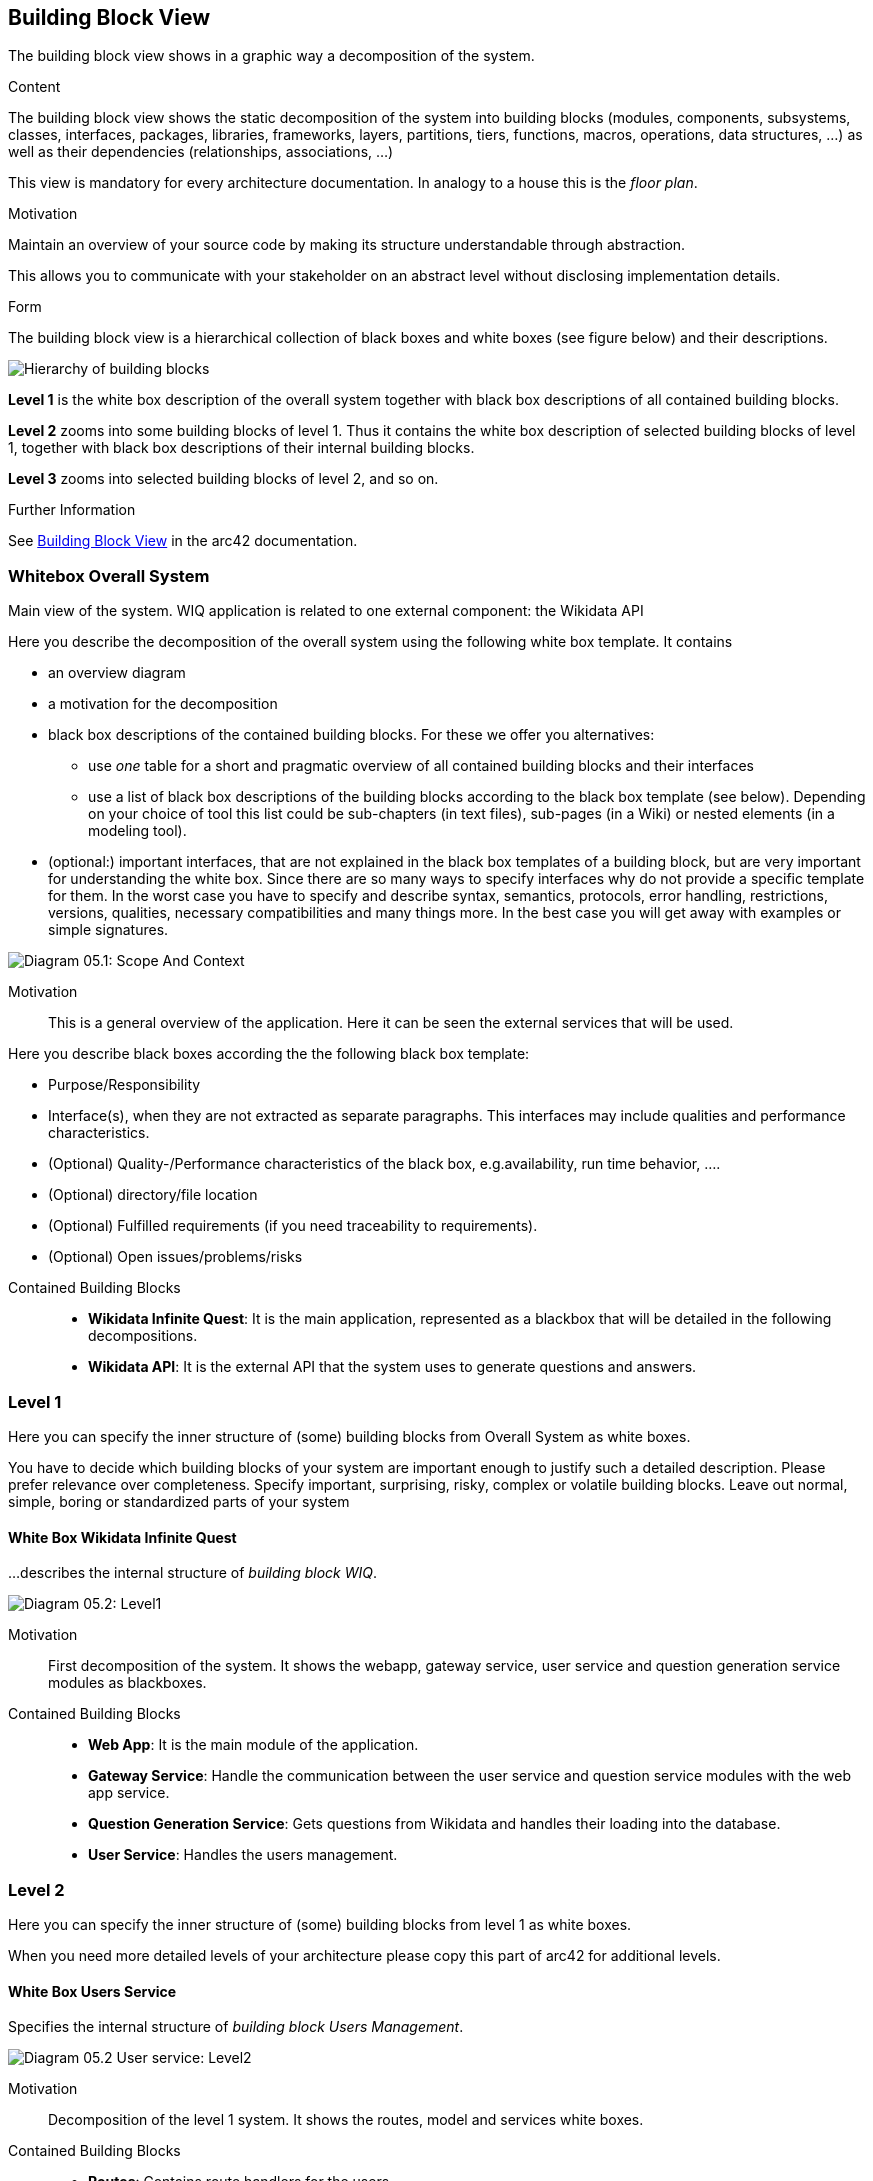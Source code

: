 ifndef::imagesdir[:imagesdir: ../images]

[[section-building-block-view]]

== Building Block View
The building block view shows in a graphic way a decomposition of the system. 

[role="arc42help"]
****
.Content
The building block view shows the static decomposition of the system into building blocks (modules, components, subsystems, classes, interfaces, packages, libraries, frameworks, layers, partitions, tiers, functions, macros, operations, data structures, ...) as well as their dependencies (relationships, associations, ...)

This view is mandatory for every architecture documentation.
In analogy to a house this is the _floor plan_.

.Motivation
Maintain an overview of your source code by making its structure understandable through
abstraction.

This allows you to communicate with your stakeholder on an abstract level without disclosing implementation details.

.Form
The building block view is a hierarchical collection of black boxes and white boxes
(see figure below) and their descriptions.

image::05_building_blocks-EN.png["Hierarchy of building blocks"]

*Level 1* is the white box description of the overall system together with black
box descriptions of all contained building blocks.

*Level 2* zooms into some building blocks of level 1.
Thus it contains the white box description of selected building blocks of level 1, together with black box descriptions of their internal building blocks.

*Level 3* zooms into selected building blocks of level 2, and so on.


.Further Information

See https://docs.arc42.org/section-5/[Building Block View] in the arc42 documentation.

****

=== Whitebox Overall System

Main view of the system. WIQ application is related to one external component: the Wikidata API

[role="arc42help"]
****
Here you describe the decomposition of the overall system using the following white box template. It contains

 * an overview diagram
 * a motivation for the decomposition
 * black box descriptions of the contained building blocks. For these we offer you alternatives:

   ** use _one_ table for a short and pragmatic overview of all contained building blocks and their interfaces
   ** use a list of black box descriptions of the building blocks according to the black box template (see below).
   Depending on your choice of tool this list could be sub-chapters (in text files), sub-pages (in a Wiki) or nested elements (in a modeling tool).


 * (optional:) important interfaces, that are not explained in the black box templates of a building block, but are very important for understanding the white box.
Since there are so many ways to specify interfaces why do not provide a specific template for them.
 In the worst case you have to specify and describe syntax, semantics, protocols, error handling,
 restrictions, versions, qualities, necessary compatibilities and many things more.
In the best case you will get away with examples or simple signatures.

****

image:05_scope_and_context.png["Diagram 05.1: Scope And Context"]

Motivation::

This is a general overview of the application. Here it can be seen the external services that will be used.

[role="arc42help"]
****
Here you describe black boxes
according the the following black box template:

* Purpose/Responsibility
* Interface(s), when they are not extracted as separate paragraphs. This interfaces may include qualities and performance characteristics.
* (Optional) Quality-/Performance characteristics of the black box, e.g.availability, run time behavior, ....
* (Optional) directory/file location
* (Optional) Fulfilled requirements (if you need traceability to requirements).
* (Optional) Open issues/problems/risks

****

Contained Building Blocks::
* **Wikidata Infinite Quest**: It is the main application, represented as a blackbox that will be detailed in the following decompositions. 
* **Wikidata API**: It is the external API that the system uses to generate questions and answers.

=== Level 1

[role="arc42help"]
****
Here you can specify the inner structure of (some) building blocks from Overall System as white boxes.

You have to decide which building blocks of your system are important enough to justify such a detailed description.
Please prefer relevance over completeness. Specify important, surprising, risky, complex or volatile building blocks.
Leave out normal, simple, boring or standardized parts of your system
****

==== White Box Wikidata Infinite Quest

[role="arc42help"]
****
...describes the internal structure of _building block WIQ_.
****

image:05_level1.png["Diagram 05.2: Level1"]

Motivation::

First decomposition of the system. It shows the webapp, gateway service, user service and question generation service modules as blackboxes.

Contained Building Blocks::
* **Web App**: It is the main module of the application. 
* **Gateway Service**: Handle the communication between the user service and question service modules with the web app service.
* **Question Generation Service**: Gets questions from Wikidata and handles their loading into the database.
* **User Service**: Handles the users management.

=== Level 2

[role="arc42help"]
****
Here you can specify the inner structure of (some) building blocks from level 1 as white boxes.

When you need more detailed levels of your architecture please copy this
part of arc42 for additional levels.
****
==== White Box Users Service

[role="arc42help"]
****
Specifies the internal structure of _building block Users Management_.
****

image:05_level2_userService.png["Diagram 05.2 User service: Level2"]

Motivation::

Decomposition of the level 1 system. It shows the routes, model and services white boxes.

Contained Building Blocks::
* **Routes**: Contains route handlers for the users.
* **Services**: Contains data logic.
* **MariaDB**: MariaDB database.

==== White Box Question Generation Service

image:05_level2_questionGenerationService.png["Diagram 05.2 Question Generation service: Level2"]

Motivation::

Decomposition of the level 1 system. It shows the routes, model and services white boxes.

Contained Building Blocks::
* **Routes**: Contains route handlers for the questions.
* **Services**: Contains data logic.
* **MariaDB**: MongoDB database.



